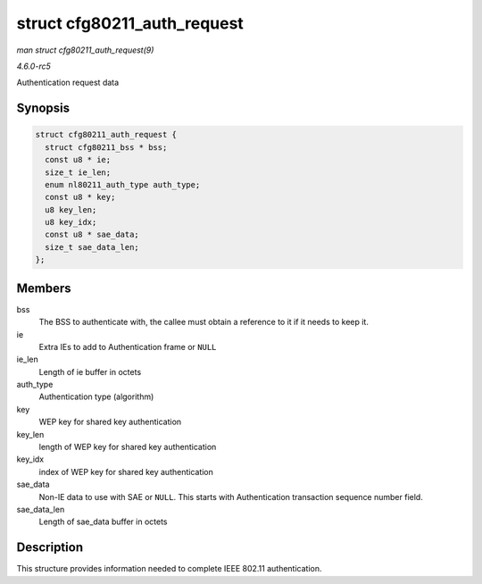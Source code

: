 .. -*- coding: utf-8; mode: rst -*-

.. _API-struct-cfg80211-auth-request:

============================
struct cfg80211_auth_request
============================

*man struct cfg80211_auth_request(9)*

*4.6.0-rc5*

Authentication request data


Synopsis
========

.. code-block:: c

    struct cfg80211_auth_request {
      struct cfg80211_bss * bss;
      const u8 * ie;
      size_t ie_len;
      enum nl80211_auth_type auth_type;
      const u8 * key;
      u8 key_len;
      u8 key_idx;
      const u8 * sae_data;
      size_t sae_data_len;
    };


Members
=======

bss
    The BSS to authenticate with, the callee must obtain a reference to
    it if it needs to keep it.

ie
    Extra IEs to add to Authentication frame or ``NULL``

ie_len
    Length of ie buffer in octets

auth_type
    Authentication type (algorithm)

key
    WEP key for shared key authentication

key_len
    length of WEP key for shared key authentication

key_idx
    index of WEP key for shared key authentication

sae_data
    Non-IE data to use with SAE or ``NULL``. This starts with
    Authentication transaction sequence number field.

sae_data_len
    Length of sae_data buffer in octets


Description
===========

This structure provides information needed to complete IEEE 802.11
authentication.


.. ------------------------------------------------------------------------------
.. This file was automatically converted from DocBook-XML with the dbxml
.. library (https://github.com/return42/sphkerneldoc). The origin XML comes
.. from the linux kernel, refer to:
..
.. * https://github.com/torvalds/linux/tree/master/Documentation/DocBook
.. ------------------------------------------------------------------------------

